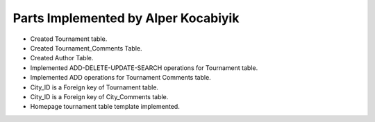 Parts Implemented by Alper Kocabiyik
================================
* Created Tournament table.
* Created Tournament_Comments Table.
* Created Author Table.
* Implemented ADD-DELETE-UPDATE-SEARCH operations for Tournament table.
* Implemented ADD operations for Tournament Comments table.
* City_ID is a Foreign key of Tournament table.
* City_ID is a Foreign key of City_Comments table.
* Homepage tournament table template implemented.
